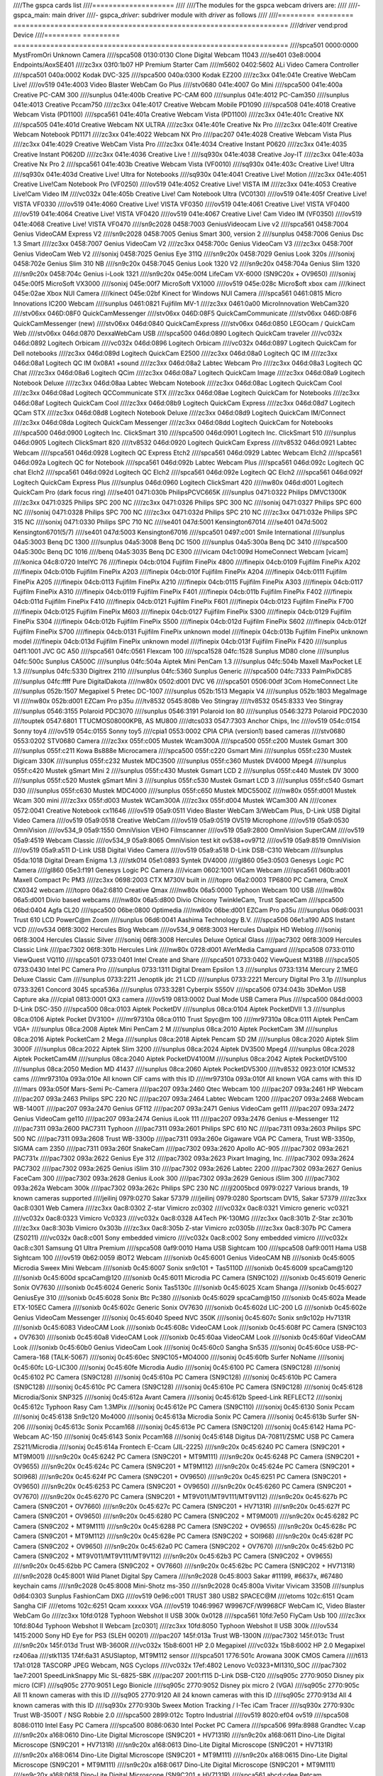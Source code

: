 ////The gspca cards list
////====================
////
////The modules for the gspca webcam drivers are:
////
////- gspca_main: main driver
////- gspca\_\ *driver*: subdriver module with *driver* as follows
////
////=========	=========	===================================================================
////*driver*	vend:prod	Device
////=========	=========	===================================================================
////spca501         0000:0000	MystFromOri Unknown Camera
////spca508         0130:0130	Clone Digital Webcam 11043
////se401           03e8:0004	Endpoints/AoxSE401
////zc3xx           03f0:1b07	HP Premium Starter Cam
////m5602           0402:5602	ALi Video Camera Controller
////spca501         040a:0002	Kodak DVC-325
////spca500         040a:0300	Kodak EZ200
////zc3xx           041e:041e	Creative WebCam Live!
////ov519           041e:4003	Video Blaster WebCam Go Plus
////stv0680         041e:4007	Go Mini
////spca500         041e:400a	Creative PC-CAM 300
////sunplus         041e:400b	Creative PC-CAM 600
////sunplus         041e:4012	PC-Cam350
////sunplus         041e:4013	Creative Pccam750
////zc3xx           041e:4017	Creative Webcam Mobile PD1090
////spca508         041e:4018	Creative Webcam Vista (PD1100)
////spca561         041e:401a	Creative Webcam Vista (PD1100)
////zc3xx           041e:401c	Creative NX
////spca505         041e:401d	Creative Webcam NX ULTRA
////zc3xx           041e:401e	Creative Nx Pro
////zc3xx           041e:401f	Creative Webcam Notebook PD1171
////zc3xx           041e:4022	Webcam NX Pro
////pac207          041e:4028	Creative Webcam Vista Plus
////zc3xx           041e:4029	Creative WebCam Vista Pro
////zc3xx           041e:4034	Creative Instant P0620
////zc3xx           041e:4035	Creative Instant P0620D
////zc3xx           041e:4036	Creative Live !
////sq930x          041e:4038	Creative Joy-IT
////zc3xx           041e:403a	Creative Nx Pro 2
////spca561         041e:403b	Creative Webcam Vista (VF0010)
////sq930x          041e:403c	Creative Live! Ultra
////sq930x          041e:403d	Creative Live! Ultra for Notebooks
////sq930x          041e:4041	Creative Live! Motion
////zc3xx           041e:4051	Creative Live!Cam Notebook Pro (VF0250)
////ov519           041e:4052	Creative Live! VISTA IM
////zc3xx           041e:4053	Creative Live!Cam Video IM
////vc032x          041e:405b	Creative Live! Cam Notebook Ultra (VC0130)
////ov519           041e:405f	Creative Live! VISTA VF0330
////ov519           041e:4060	Creative Live! VISTA VF0350
////ov519           041e:4061	Creative Live! VISTA VF0400
////ov519           041e:4064	Creative Live! VISTA VF0420
////ov519           041e:4067	Creative Live! Cam Video IM (VF0350)
////ov519           041e:4068	Creative Live! VISTA VF0470
////sn9c2028        0458:7003	GeniusVideocam Live v2
////spca561         0458:7004	Genius VideoCAM Express V2
////sn9c2028        0458:7005	Genius Smart 300, version 2
////sunplus         0458:7006	Genius Dsc 1.3 Smart
////zc3xx           0458:7007	Genius VideoCam V2
////zc3xx           0458:700c	Genius VideoCam V3
////zc3xx           0458:700f	Genius VideoCam Web V2
////sonixj          0458:7025	Genius Eye 311Q
////sn9c20x         0458:7029	Genius Look 320s
////sonixj          0458:702e	Genius Slim 310 NB
////sn9c20x         0458:7045	Genius Look 1320 V2
////sn9c20x         0458:704a	Genius Slim 1320
////sn9c20x         0458:704c	Genius i-Look 1321
////sn9c20x         045e:00f4	LifeCam VX-6000 (SN9C20x + OV9650)
////sonixj          045e:00f5	MicroSoft VX3000
////sonixj          045e:00f7	MicroSoft VX1000
////ov519           045e:028c	Micro$oft xbox cam
////kinect          045e:02ae	Xbox NUI Camera
////kinect          045e:02bf	Kinect for Windows NUI Camera
////spca561         0461:0815	Micro Innovations IC200 Webcam
////sunplus         0461:0821	Fujifilm MV-1
////zc3xx           0461:0a00	MicroInnovation WebCam320
////stv06xx         046D:08F0	QuickCamMessenger
////stv06xx         046D:08F5	QuickCamCommunicate
////stv06xx         046D:08F6	QuickCamMessenger (new)
////stv06xx         046d:0840	QuickCamExpress
////stv06xx         046d:0850	LEGOcam / QuickCam Web
////stv06xx         046d:0870	DexxaWebCam USB
////spca500         046d:0890	Logitech QuickCam traveler
////vc032x          046d:0892	Logitech Orbicam
////vc032x          046d:0896	Logitech Orbicam
////vc032x          046d:0897	Logitech QuickCam for Dell notebooks
////zc3xx           046d:089d	Logitech QuickCam E2500
////zc3xx           046d:08a0	Logitech QC IM
////zc3xx           046d:08a1	Logitech QC IM 0x08A1 +sound
////zc3xx           046d:08a2	Labtec Webcam Pro
////zc3xx           046d:08a3	Logitech QC Chat
////zc3xx           046d:08a6	Logitech QCim
////zc3xx           046d:08a7	Logitech QuickCam Image
////zc3xx           046d:08a9	Logitech Notebook Deluxe
////zc3xx           046d:08aa	Labtec Webcam Notebook
////zc3xx           046d:08ac	Logitech QuickCam Cool
////zc3xx           046d:08ad	Logitech QCCommunicate STX
////zc3xx           046d:08ae	Logitech QuickCam for Notebooks
////zc3xx           046d:08af	Logitech QuickCam Cool
////zc3xx           046d:08b9	Logitech QuickCam Express
////zc3xx           046d:08d7	Logitech QCam STX
////zc3xx           046d:08d8	Logitech Notebook Deluxe
////zc3xx           046d:08d9	Logitech QuickCam IM/Connect
////zc3xx           046d:08da	Logitech QuickCam Messenger
////zc3xx           046d:08dd	Logitech QuickCam for Notebooks
////spca500         046d:0900	Logitech Inc. ClickSmart 310
////spca500         046d:0901	Logitech Inc. ClickSmart 510
////sunplus         046d:0905	Logitech ClickSmart 820
////tv8532          046d:0920	Logitech QuickCam Express
////tv8532          046d:0921	Labtec Webcam
////spca561         046d:0928	Logitech QC Express Etch2
////spca561         046d:0929	Labtec Webcam Elch2
////spca561         046d:092a	Logitech QC for Notebook
////spca561         046d:092b	Labtec Webcam Plus
////spca561         046d:092c	Logitech QC chat Elch2
////spca561         046d:092d	Logitech QC Elch2
////spca561         046d:092e	Logitech QC Elch2
////spca561         046d:092f	Logitech QuickCam Express Plus
////sunplus         046d:0960	Logitech ClickSmart 420
////nw80x           046d:d001	Logitech QuickCam Pro (dark focus ring)
////se401           0471:030b	PhilipsPCVC665K
////sunplus         0471:0322	Philips DMVC1300K
////zc3xx           0471:0325	Philips SPC 200 NC
////zc3xx           0471:0326	Philips SPC 300 NC
////sonixj          0471:0327	Philips SPC 600 NC
////sonixj          0471:0328	Philips SPC 700 NC
////zc3xx           0471:032d	Philips SPC 210 NC
////zc3xx           0471:032e	Philips SPC 315 NC
////sonixj          0471:0330	Philips SPC 710 NC
////se401           047d:5001	Kensington67014
////se401           047d:5002	Kensington6701(5/7)
////se401           047d:5003	Kensington67016
////spca501         0497:c001	Smile International
////sunplus         04a5:3003	Benq DC 1300
////sunplus         04a5:3008	Benq DC 1500
////sunplus         04a5:300a	Benq DC 3410
////spca500         04a5:300c	Benq DC 1016
////benq            04a5:3035	Benq DC E300
////vicam           04c1:009d	HomeConnect Webcam [vicam]
////konica          04c8:0720	IntelYC 76
////finepix         04cb:0104	Fujifilm FinePix 4800
////finepix         04cb:0109	Fujifilm FinePix A202
////finepix         04cb:010b	Fujifilm FinePix A203
////finepix         04cb:010f	Fujifilm FinePix A204
////finepix         04cb:0111	Fujifilm FinePix A205
////finepix         04cb:0113	Fujifilm FinePix A210
////finepix         04cb:0115	Fujifilm FinePix A303
////finepix         04cb:0117	Fujifilm FinePix A310
////finepix         04cb:0119	Fujifilm FinePix F401
////finepix         04cb:011b	Fujifilm FinePix F402
////finepix         04cb:011d	Fujifilm FinePix F410
////finepix         04cb:0121	Fujifilm FinePix F601
////finepix         04cb:0123	Fujifilm FinePix F700
////finepix         04cb:0125	Fujifilm FinePix M603
////finepix         04cb:0127	Fujifilm FinePix S300
////finepix         04cb:0129	Fujifilm FinePix S304
////finepix         04cb:012b	Fujifilm FinePix S500
////finepix         04cb:012d	Fujifilm FinePix S602
////finepix         04cb:012f	Fujifilm FinePix S700
////finepix         04cb:0131	Fujifilm FinePix unknown model
////finepix         04cb:013b	Fujifilm FinePix unknown model
////finepix         04cb:013d	Fujifilm FinePix unknown model
////finepix         04cb:013f	Fujifilm FinePix F420
////sunplus         04f1:1001	JVC GC A50
////spca561         04fc:0561	Flexcam 100
////spca1528        04fc:1528	Sunplus MD80 clone
////sunplus         04fc:500c	Sunplus CA500C
////sunplus         04fc:504a	Aiptek Mini PenCam 1.3
////sunplus         04fc:504b	Maxell MaxPocket LE 1.3
////sunplus         04fc:5330	Digitrex 2110
////sunplus         04fc:5360	Sunplus Generic
////spca500         04fc:7333	PalmPixDC85
////sunplus         04fc:ffff	Pure DigitalDakota
////nw80x           0502:d001	DVC V6
////spca501         0506:00df	3Com HomeConnect Lite
////sunplus         052b:1507	Megapixel 5 Pretec DC-1007
////sunplus         052b:1513	Megapix V4
////sunplus         052b:1803	MegaImage VI
////nw80x           052b:d001	EZCam Pro p35u
////tv8532          0545:808b	Veo Stingray
////tv8532          0545:8333	Veo Stingray
////sunplus         0546:3155	Polaroid PDC3070
////sunplus         0546:3191	Polaroid Ion 80
////sunplus         0546:3273	Polaroid PDC2030
////touptek         0547:6801	TTUCMOS08000KPB, AS MU800
////dtcs033         0547:7303	Anchor Chips, Inc
////ov519           054c:0154	Sonny toy4
////ov519           054c:0155	Sonny toy5
////cpia1           0553:0002	CPIA CPiA (version1) based cameras
////stv0680         0553:0202	STV0680 Camera
////zc3xx           055f:c005	Mustek Wcam300A
////spca500         055f:c200	Mustek Gsmart 300
////sunplus         055f:c211	Kowa Bs888e Microcamera
////spca500         055f:c220	Gsmart Mini
////sunplus         055f:c230	Mustek Digicam 330K
////sunplus         055f:c232	Mustek MDC3500
////sunplus         055f:c360	Mustek DV4000 Mpeg4
////sunplus         055f:c420	Mustek gSmart Mini 2
////sunplus         055f:c430	Mustek Gsmart LCD 2
////sunplus         055f:c440	Mustek DV 3000
////sunplus         055f:c520	Mustek gSmart Mini 3
////sunplus         055f:c530	Mustek Gsmart LCD 3
////sunplus         055f:c540	Gsmart D30
////sunplus         055f:c630	Mustek MDC4000
////sunplus         055f:c650	Mustek MDC5500Z
////nw80x           055f:d001	Mustek Wcam 300 mini
////zc3xx           055f:d003	Mustek WCam300A
////zc3xx           055f:d004	Mustek WCam300 AN
////conex           0572:0041	Creative Notebook cx11646
////ov519           05a9:0511	Video Blaster WebCam 3/WebCam Plus, D-Link USB Digital Video Camera
////ov519           05a9:0518	Creative WebCam
////ov519           05a9:0519	OV519 Microphone
////ov519           05a9:0530	OmniVision
////ov534_9         05a9:1550	OmniVision VEHO Filmscanner
////ov519           05a9:2800	OmniVision SuperCAM
////ov519           05a9:4519	Webcam Classic
////ov534_9         05a9:8065	OmniVision test kit ov538+ov9712
////ov519           05a9:8519	OmniVision
////ov519           05a9:a511	D-Link USB Digital Video Camera
////ov519           05a9:a518	D-Link DSB-C310 Webcam
////sunplus         05da:1018	Digital Dream Enigma 1.3
////stk014          05e1:0893	Syntek DV4000
////gl860           05e3:0503	Genesys Logic PC Camera
////gl860           05e3:f191	Genesys Logic PC Camera
////vicam           0602:1001	ViCam Webcam
////spca561         060b:a001	Maxell Compact Pc PM3
////zc3xx           0698:2003	CTX M730V built in
////topro           06a2:0003	TP6800 PC Camera, CmoX CX0342 webcam
////topro           06a2:6810	Creative Qmax
////nw80x           06a5:0000	Typhoon Webcam 100 USB
////nw80x           06a5:d001	Divio based webcams
////nw80x           06a5:d800	Divio Chicony TwinkleCam, Trust SpaceCam
////spca500         06bd:0404	Agfa CL20
////spca500         06be:0800	Optimedia
////nw80x           06be:d001	EZCam Pro p35u
////sunplus         06d6:0031	Trust 610 LCD PowerC@m Zoom
////sunplus         06d6:0041	Aashima Technology B.V.
////spca506         06e1:a190	ADS Instant VCD
////ov534           06f8:3002	Hercules Blog Webcam
////ov534_9         06f8:3003	Hercules Dualpix HD Weblog
////sonixj          06f8:3004	Hercules Classic Silver
////sonixj          06f8:3008	Hercules Deluxe Optical Glass
////pac7302         06f8:3009	Hercules Classic Link
////pac7302         06f8:301b	Hercules Link
////nw80x           0728:d001	AVerMedia Camguard
////spca508         0733:0110	ViewQuest VQ110
////spca501         0733:0401	Intel Create and Share
////spca501         0733:0402	ViewQuest M318B
////spca505         0733:0430	Intel PC Camera Pro
////sunplus         0733:1311	Digital Dream Epsilon 1.3
////sunplus         0733:1314	Mercury 2.1MEG Deluxe Classic Cam
////sunplus         0733:2211	Jenoptik jdc 21 LCD
////sunplus         0733:2221	Mercury Digital Pro 3.1p
////sunplus         0733:3261	Concord 3045 spca536a
////sunplus         0733:3281	Cyberpix S550V
////spca506         0734:043b	3DeMon USB Capture aka
////cpia1           0813:0001	QX3 camera
////ov519           0813:0002	Dual Mode USB Camera Plus
////spca500         084d:0003	D-Link DSC-350
////spca500         08ca:0103	Aiptek PocketDV
////sunplus         08ca:0104	Aiptek PocketDVII 1.3
////sunplus         08ca:0106	Aiptek Pocket DV3100+
////mr97310a        08ca:0110	Trust Spyc@m 100
////mr97310a        08ca:0111	Aiptek PenCam VGA+
////sunplus         08ca:2008	Aiptek Mini PenCam 2 M
////sunplus         08ca:2010	Aiptek PocketCam 3M
////sunplus         08ca:2016	Aiptek PocketCam 2 Mega
////sunplus         08ca:2018	Aiptek Pencam SD 2M
////sunplus         08ca:2020	Aiptek Slim 3000F
////sunplus         08ca:2022	Aiptek Slim 3200
////sunplus         08ca:2024	Aiptek DV3500 Mpeg4
////sunplus         08ca:2028	Aiptek PocketCam4M
////sunplus         08ca:2040	Aiptek PocketDV4100M
////sunplus         08ca:2042	Aiptek PocketDV5100
////sunplus         08ca:2050	Medion MD 41437
////sunplus         08ca:2060	Aiptek PocketDV5300
////tv8532          0923:010f	ICM532 cams
////mr97310a        093a:010e	All known CIF cams with this ID
////mr97310a        093a:010f	All known VGA cams with this ID
////mars            093a:050f	Mars-Semi Pc-Camera
////pac207          093a:2460	Qtec Webcam 100
////pac207          093a:2461	HP Webcam
////pac207          093a:2463	Philips SPC 220 NC
////pac207          093a:2464	Labtec Webcam 1200
////pac207          093a:2468	Webcam WB-1400T
////pac207          093a:2470	Genius GF112
////pac207          093a:2471	Genius VideoCam ge111
////pac207          093a:2472	Genius VideoCam ge110
////pac207          093a:2474	Genius iLook 111
////pac207          093a:2476	Genius e-Messenger 112
////pac7311         093a:2600	PAC7311 Typhoon
////pac7311         093a:2601	Philips SPC 610 NC
////pac7311         093a:2603	Philips SPC 500 NC
////pac7311         093a:2608	Trust WB-3300p
////pac7311         093a:260e	Gigaware VGA PC Camera, Trust WB-3350p, SIGMA cam 2350
////pac7311         093a:260f	SnakeCam
////pac7302         093a:2620	Apollo AC-905
////pac7302         093a:2621	PAC731x
////pac7302         093a:2622	Genius Eye 312
////pac7302         093a:2623	Pixart Imaging, Inc.
////pac7302         093a:2624	PAC7302
////pac7302         093a:2625	Genius iSlim 310
////pac7302         093a:2626	Labtec 2200
////pac7302         093a:2627	Genius FaceCam 300
////pac7302         093a:2628	Genius iLook 300
////pac7302         093a:2629	Genious iSlim 300
////pac7302         093a:262a	Webcam 300k
////pac7302         093a:262c	Philips SPC 230 NC
////jl2005bcd       0979:0227	Various brands, 19 known cameras supported
////jeilinj         0979:0270	Sakar 57379
////jeilinj         0979:0280	Sportscam DV15, Sakar 57379
////zc3xx           0ac8:0301	Web Camera
////zc3xx           0ac8:0302	Z-star Vimicro zc0302
////vc032x          0ac8:0321	Vimicro generic vc0321
////vc032x          0ac8:0323	Vimicro Vc0323
////vc032x          0ac8:0328	A4Tech PK-130MG
////zc3xx           0ac8:301b	Z-Star zc301b
////zc3xx           0ac8:303b	Vimicro 0x303b
////zc3xx           0ac8:305b	Z-star Vimicro zc0305b
////zc3xx           0ac8:307b	PC Camera (ZS0211)
////vc032x          0ac8:c001	Sony embedded vimicro
////vc032x          0ac8:c002	Sony embedded vimicro
////vc032x          0ac8:c301	Samsung Q1 Ultra Premium
////spca508         0af9:0010	Hama USB Sightcam 100
////spca508         0af9:0011	Hama USB Sightcam 100
////ov519           0b62:0059	iBOT2 Webcam
////sonixb          0c45:6001	Genius VideoCAM NB
////sonixb          0c45:6005	Microdia Sweex Mini Webcam
////sonixb          0c45:6007	Sonix sn9c101 + Tas5110D
////sonixb          0c45:6009	spcaCam@120
////sonixb          0c45:600d	spcaCam@120
////sonixb          0c45:6011	Microdia PC Camera (SN9C102)
////sonixb          0c45:6019	Generic Sonix OV7630
////sonixb          0c45:6024	Generic Sonix Tas5130c
////sonixb          0c45:6025	Xcam Shanga
////sonixb          0c45:6027	GeniusEye 310
////sonixb          0c45:6028	Sonix Btc Pc380
////sonixb          0c45:6029	spcaCam@150
////sonixb          0c45:602a	Meade ETX-105EC Camera
////sonixb          0c45:602c	Generic Sonix OV7630
////sonixb          0c45:602d	LIC-200 LG
////sonixb          0c45:602e	Genius VideoCam Messenger
////sonixj          0c45:6040	Speed NVC 350K
////sonixj          0c45:607c	Sonix sn9c102p Hv7131R
////sonixb          0c45:6083	VideoCAM Look
////sonixb          0c45:608c	VideoCAM Look
////sonixb          0c45:608f	PC Camera (SN9C103 + OV7630)
////sonixb          0c45:60a8	VideoCAM Look
////sonixb          0c45:60aa	VideoCAM Look
////sonixb          0c45:60af	VideoCAM Look
////sonixb          0c45:60b0	Genius VideoCam Look
////sonixj          0c45:60c0	Sangha Sn535
////sonixj          0c45:60ce	USB-PC-Camera-168 (TALK-5067)
////sonixj          0c45:60ec	SN9C105+MO4000
////sonixj          0c45:60fb	Surfer NoName
////sonixj          0c45:60fc	LG-LIC300
////sonixj          0c45:60fe	Microdia Audio
////sonixj          0c45:6100	PC Camera (SN9C128)
////sonixj          0c45:6102	PC Camera (SN9C128)
////sonixj          0c45:610a	PC Camera (SN9C128)
////sonixj          0c45:610b	PC Camera (SN9C128)
////sonixj          0c45:610c	PC Camera (SN9C128)
////sonixj          0c45:610e	PC Camera (SN9C128)
////sonixj          0c45:6128	Microdia/Sonix SNP325
////sonixj          0c45:612a	Avant Camera
////sonixj          0c45:612b	Speed-Link REFLECT2
////sonixj          0c45:612c	Typhoon Rasy Cam 1.3MPix
////sonixj          0c45:612e	PC Camera (SN9C110)
////sonixj          0c45:6130	Sonix Pccam
////sonixj          0c45:6138	Sn9c120 Mo4000
////sonixj          0c45:613a	Microdia Sonix PC Camera
////sonixj          0c45:613b	Surfer SN-206
////sonixj          0c45:613c	Sonix Pccam168
////sonixj          0c45:613e	PC Camera (SN9C120)
////sonixj          0c45:6142	Hama PC-Webcam AC-150
////sonixj          0c45:6143	Sonix Pccam168
////sonixj          0c45:6148	Digitus DA-70811/ZSMC USB PC Camera ZS211/Microdia
////sonixj          0c45:614a	Frontech E-Ccam (JIL-2225)
////sn9c20x         0c45:6240	PC Camera (SN9C201 + MT9M001)
////sn9c20x         0c45:6242	PC Camera (SN9C201 + MT9M111)
////sn9c20x         0c45:6248	PC Camera (SN9C201 + OV9655)
////sn9c20x         0c45:624c	PC Camera (SN9C201 + MT9M112)
////sn9c20x         0c45:624e	PC Camera (SN9C201 + SOI968)
////sn9c20x         0c45:624f	PC Camera (SN9C201 + OV9650)
////sn9c20x         0c45:6251	PC Camera (SN9C201 + OV9650)
////sn9c20x         0c45:6253	PC Camera (SN9C201 + OV9650)
////sn9c20x         0c45:6260	PC Camera (SN9C201 + OV7670)
////sn9c20x         0c45:6270	PC Camera (SN9C201 + MT9V011/MT9V111/MT9V112)
////sn9c20x         0c45:627b	PC Camera (SN9C201 + OV7660)
////sn9c20x         0c45:627c	PC Camera (SN9C201 + HV7131R)
////sn9c20x         0c45:627f	PC Camera (SN9C201 + OV9650)
////sn9c20x         0c45:6280	PC Camera (SN9C202 + MT9M001)
////sn9c20x         0c45:6282	PC Camera (SN9C202 + MT9M111)
////sn9c20x         0c45:6288	PC Camera (SN9C202 + OV9655)
////sn9c20x         0c45:628c	PC Camera (SN9C201 + MT9M112)
////sn9c20x         0c45:628e	PC Camera (SN9C202 + SOI968)
////sn9c20x         0c45:628f	PC Camera (SN9C202 + OV9650)
////sn9c20x         0c45:62a0	PC Camera (SN9C202 + OV7670)
////sn9c20x         0c45:62b0	PC Camera (SN9C202 + MT9V011/MT9V111/MT9V112)
////sn9c20x         0c45:62b3	PC Camera (SN9C202 + OV9655)
////sn9c20x         0c45:62bb	PC Camera (SN9C202 + OV7660)
////sn9c20x         0c45:62bc	PC Camera (SN9C202 + HV7131R)
////sn9c2028        0c45:8001	Wild Planet Digital Spy Camera
////sn9c2028        0c45:8003	Sakar #11199, #6637x, #67480 keychain cams
////sn9c2028        0c45:8008	Mini-Shotz ms-350
////sn9c2028        0c45:800a	Vivitar Vivicam 3350B
////sunplus         0d64:0303	Sunplus FashionCam DXG
////ov519           0e96:c001	TRUST 380 USB2 SPACEC@M
////etoms           102c:6151	Qcam Sangha CIF
////etoms           102c:6251	Qcam xxxxxx VGA
////ov519           1046:9967	W9967CF/W9968CF WebCam IC, Video Blaster WebCam Go
////zc3xx           10fd:0128	Typhoon Webshot II USB 300k 0x0128
////spca561         10fd:7e50	FlyCam Usb 100
////zc3xx           10fd:804d	Typhoon Webshot II Webcam [zc0301]
////zc3xx           10fd:8050	Typhoon Webshot II USB 300k
////ov534           1415:2000	Sony HD Eye for PS3 (SLEH 00201)
////pac207          145f:013a	Trust WB-1300N
////pac7302         145f:013c	Trust
////sn9c20x         145f:013d	Trust WB-3600R
////vc032x          15b8:6001	HP 2.0 Megapixel
////vc032x          15b8:6002	HP 2.0 Megapixel rz406aa
////stk1135         174f:6a31	ASUSlaptop, MT9M112 sensor
////spca501         1776:501c	Arowana 300K CMOS Camera
////t613            17a1:0128	TASCORP JPEG Webcam, NGS Cyclops
////vc032x          17ef:4802	Lenovo Vc0323+MI1310_SOC
////pac7302         1ae7:2001	SpeedLinkSnappy Mic SL-6825-SBK
////pac207          2001:f115	D-Link DSB-C120
////sq905c          2770:9050	Disney pix micro (CIF)
////sq905c          2770:9051	Lego Bionicle
////sq905c          2770:9052	Disney pix micro 2 (VGA)
////sq905c          2770:905c	All 11 known cameras with this ID
////sq905           2770:9120	All 24 known cameras with this ID
////sq905c          2770:913d	All 4 known cameras with this ID
////sq930x          2770:930b	Sweex Motion Tracking / I-Tec iCam Tracer
////sq930x          2770:930c	Trust WB-3500T / NSG Robbie 2.0
////spca500         2899:012c	Toptro Industrial
////ov519           8020:ef04	ov519
////spca508         8086:0110	Intel Easy PC Camera
////spca500         8086:0630	Intel Pocket PC Camera
////spca506         99fa:8988	Grandtec V.cap
////sn9c20x         a168:0610	Dino-Lite Digital Microscope (SN9C201 + HV7131R)
////sn9c20x         a168:0611	Dino-Lite Digital Microscope (SN9C201 + HV7131R)
////sn9c20x         a168:0613	Dino-Lite Digital Microscope (SN9C201 + HV7131R)
////sn9c20x         a168:0614	Dino-Lite Digital Microscope (SN9C201 + MT9M111)
////sn9c20x         a168:0615	Dino-Lite Digital Microscope (SN9C201 + MT9M111)
////sn9c20x         a168:0617	Dino-Lite Digital Microscope (SN9C201 + MT9M111)
////sn9c20x         a168:0618	Dino-Lite Digital Microscope (SN9C201 + HV7131R)
////spca561         abcd:cdee	Petcam
////=========	=========	===================================================================
